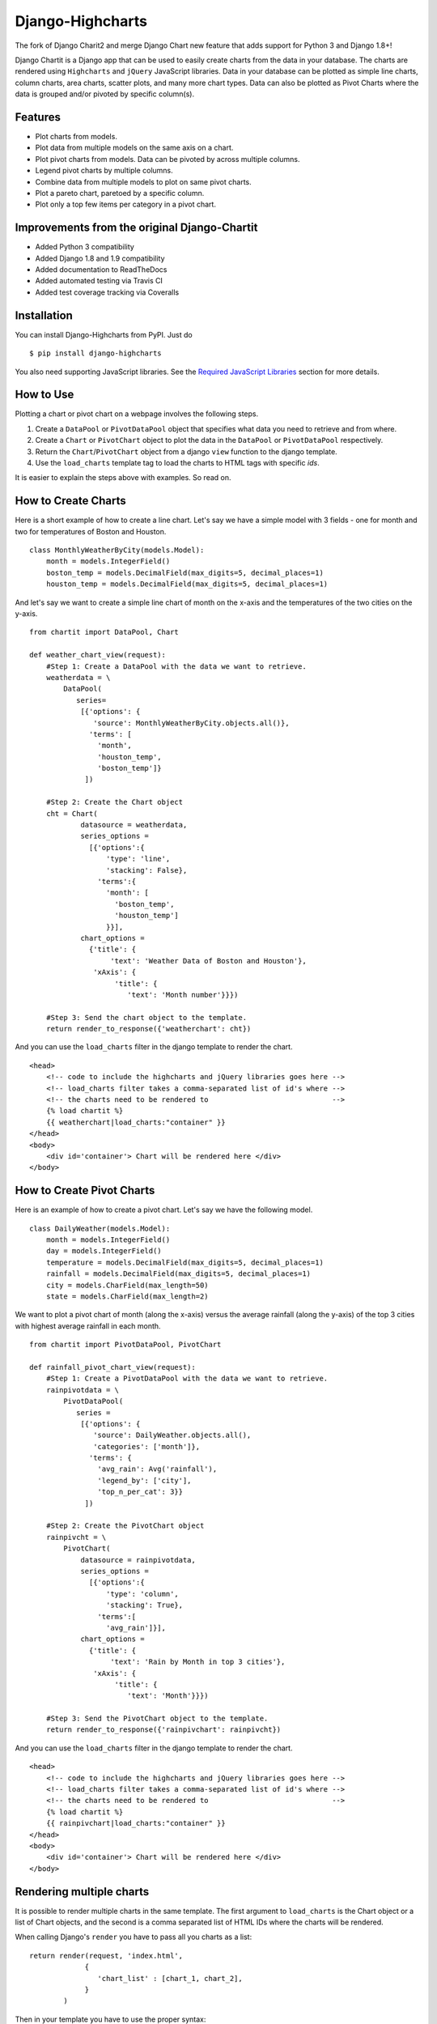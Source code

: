 ##################
Django-Highcharts
##################

.. image:: https://readthedocs.org/projects/django-chartit2/badge/?version=latest
    :target: http://django-chartit2.readthedocs.org/en/latest/?badge=latest
    :alt: Documentation Status

.. image:: https://travis-ci.org/grantmcconnaughey/django-chartit2.svg?branch=master
    :target: https://travis-ci.org/grantmcconnaughey/django-chartit2

.. image:: https://coveralls.io/repos/grantmcconnaughey/django-chartit2/badge.svg?branch=master&service=github
  :target: https://coveralls.io/github/grantmcconnaughey/django-chartit2?branch=master


The fork of Django Charit2 and merge Django Chart new feature that adds support for Python 3 and Django 1.8+!

Django Chartit is a Django app that can be used to easily create charts from the data
in your database. The charts are rendered using ``Highcharts`` and ``jQuery``
JavaScript libraries. Data in your database can be plotted as simple line
charts, column charts, area charts, scatter plots, and many more chart types.
Data can also be plotted as Pivot Charts where the data is grouped and/or
pivoted by specific column(s).

========
Features
========

- Plot charts from models.
- Plot data from multiple models on the same axis on a chart.
- Plot pivot charts from models. Data can be pivoted by across multiple
  columns.
- Legend pivot charts by multiple columns.
- Combine data from multiple models to plot on same pivot charts.
- Plot a pareto chart, paretoed by a specific column.
- Plot only a top few items per category in a pivot chart.

=============================================
Improvements from the original Django-Chartit
=============================================

- Added Python 3 compatibility
- Added Django 1.8 and 1.9 compatibility
- Added documentation to ReadTheDocs
- Added automated testing via Travis CI
- Added test coverage tracking via Coveralls

============
Installation
============

You can install Django-Highcharts from PyPI. Just do ::

    $ pip install django-highcharts

You also need supporting JavaScript libraries. See the
`Required JavaScript Libraries`_ section for more details.

==========
How to Use
==========

Plotting a chart or pivot chart on a webpage involves the following steps.

1. Create a ``DataPool`` or ``PivotDataPool`` object that specifies what data
   you need to retrieve and from where.
2. Create a ``Chart`` or ``PivotChart`` object to plot the data in the
   ``DataPool`` or ``PivotDataPool`` respectively.
3. Return the ``Chart``/``PivotChart`` object from a django ``view`` function
   to the django template.
4. Use the ``load_charts`` template tag to load the charts to HTML tags with
   specific `ids`.

It is easier to explain the steps above with examples. So read on.

====================
How to Create Charts
====================
Here is a short example of how to create a line chart. Let's say we have a
simple model with 3 fields - one for month and two for temperatures of Boston
and Houston. ::

   class MonthlyWeatherByCity(models.Model):
       month = models.IntegerField()
       boston_temp = models.DecimalField(max_digits=5, decimal_places=1)
       houston_temp = models.DecimalField(max_digits=5, decimal_places=1)

And let's say we want to create a simple line chart of month on the x-axis
and the temperatures of the two cities on the y-axis. ::

   from chartit import DataPool, Chart

   def weather_chart_view(request):
       #Step 1: Create a DataPool with the data we want to retrieve.
       weatherdata = \
           DataPool(
              series=
               [{'options': {
                  'source': MonthlyWeatherByCity.objects.all()},
                 'terms': [
                   'month',
                   'houston_temp',
                   'boston_temp']}
                ])

       #Step 2: Create the Chart object
       cht = Chart(
               datasource = weatherdata,
               series_options =
                 [{'options':{
                     'type': 'line',
                     'stacking': False},
                   'terms':{
                     'month': [
                       'boston_temp',
                       'houston_temp']
                     }}],
               chart_options =
                 {'title': {
                      'text': 'Weather Data of Boston and Houston'},
                  'xAxis': {
                       'title': {
                          'text': 'Month number'}}})

       #Step 3: Send the chart object to the template.
       return render_to_response({'weatherchart': cht})

And you can use the ``load_charts`` filter in the django template to render
the chart. ::

  <head>
      <!-- code to include the highcharts and jQuery libraries goes here -->
      <!-- load_charts filter takes a comma-separated list of id's where -->
      <!-- the charts need to be rendered to                             -->
      {% load chartit %}
      {{ weatherchart|load_charts:"container" }}
  </head>
  <body>
      <div id='container'> Chart will be rendered here </div>
  </body>

===========================
How to Create Pivot Charts
===========================

Here is an example of how to create a pivot chart. Let's say we have the
following model. ::

   class DailyWeather(models.Model):
       month = models.IntegerField()
       day = models.IntegerField()
       temperature = models.DecimalField(max_digits=5, decimal_places=1)
       rainfall = models.DecimalField(max_digits=5, decimal_places=1)
       city = models.CharField(max_length=50)
       state = models.CharField(max_length=2)

We want to plot a pivot chart of month (along the x-axis) versus the average
rainfall (along the y-axis) of the top 3 cities with highest average
rainfall in each month. ::

   from chartit import PivotDataPool, PivotChart

   def rainfall_pivot_chart_view(request):
       #Step 1: Create a PivotDataPool with the data we want to retrieve.
       rainpivotdata = \
           PivotDataPool(
              series =
               [{'options': {
                  'source': DailyWeather.objects.all(),
                  'categories': ['month']},
                 'terms': {
                   'avg_rain': Avg('rainfall'),
                   'legend_by': ['city'],
                   'top_n_per_cat': 3}}
                ])

       #Step 2: Create the PivotChart object
       rainpivcht = \
           PivotChart(
               datasource = rainpivotdata,
               series_options =
                 [{'options':{
                     'type': 'column',
                     'stacking': True},
                   'terms':[
                     'avg_rain']}],
               chart_options =
                 {'title': {
                      'text': 'Rain by Month in top 3 cities'},
                  'xAxis': {
                       'title': {
                          'text': 'Month'}}})

       #Step 3: Send the PivotChart object to the template.
       return render_to_response({'rainpivchart': rainpivcht})

And you can use the ``load_charts`` filter in the django template to render
the chart. ::

  <head>
      <!-- code to include the highcharts and jQuery libraries goes here -->
      <!-- load_charts filter takes a comma-separated list of id's where -->
      <!-- the charts need to be rendered to                             -->
      {% load chartit %}
      {{ rainpivchart|load_charts:"container" }}
  </head>
  <body>
      <div id='container'> Chart will be rendered here </div>
  </body>

====
Rendering multiple charts
====

It is possible to render multiple charts in the same template. The first
argument to ``load_charts`` is the Chart object or a list of Chart objects,
and the second is a comma separated list of HTML IDs where the charts will
be rendered.

When calling Django's ``render`` you have to pass all you charts as a list::

    return render(request, 'index.html',
                 {
                    'chart_list' : [chart_1, chart_2],
                 }
            )

Then in your template you have to use the proper syntax::

    <head>
        {% load chartit %}
        {{ chart_list|load_charts:"chart_1,chart_2" }}
    </head>
    <body>
        <div id="chart_1">First chart will be rendered here</div>
        <div id="chart_2">Second chart will be rendered here</div>
    </body>

====
Demo
====

The above examples are just a brief taste of what you can do with
Django-Chartit. For more examples and to look at the charts in actions, check
out the `demo website <http://chartit.shutupandship.com/demo>`_.

===============
Documentation
===============

Full documentation is available
`here <http://chartit.shutupandship.com/docs>`_ .

=============================
Required JavaScript Libraries
=============================

The following JavaScript Libraries are required for using Django-Highcharts.

- `jQuery <http://jquery.com>`_
- `Highcharts <http://highcharts.com>`_

.. note:: While ``Django-Chartit 2`` itself is licensed under the BSD license,
   ``Highcharts`` is licensed under the `Highcharts license
   <http://www.highcharts.com/license>`_ and ``jQuery`` is licensed under both
   MIT License and GNU General Public License (GPL) Version 2. It is your own
   responsibility to abide by respective licenses when downloading and using
   the supporting JavaScript libraries.

